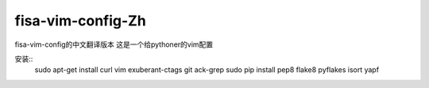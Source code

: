 fisa-vim-config-Zh
===============

fisa-vim-config的中文翻译版本
这是一个给pythoner的vim配置

安装::
	sudo apt-get install curl vim exuberant-ctags git ack-grep
	sudo pip install pep8 flake8 pyflakes isort yapf


